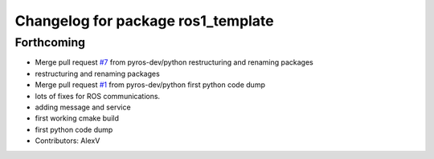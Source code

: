 ^^^^^^^^^^^^^^^^^^^^^^^^^^^^^^^^^^^
Changelog for package ros1_template
^^^^^^^^^^^^^^^^^^^^^^^^^^^^^^^^^^^

Forthcoming
-----------
* Merge pull request `#7 <https://github.com/pyros-dev/ros1_template/issues/7>`_ from pyros-dev/python
  restructuring and renaming packages
* restructuring and renaming packages
* Merge pull request `#1 <https://github.com/pyros-dev/ros1_template/issues/1>`_ from pyros-dev/python
  first python code dump
* lots of fixes for ROS communications.
* adding message and service
* first working cmake build
* first python code dump
* Contributors: AlexV

